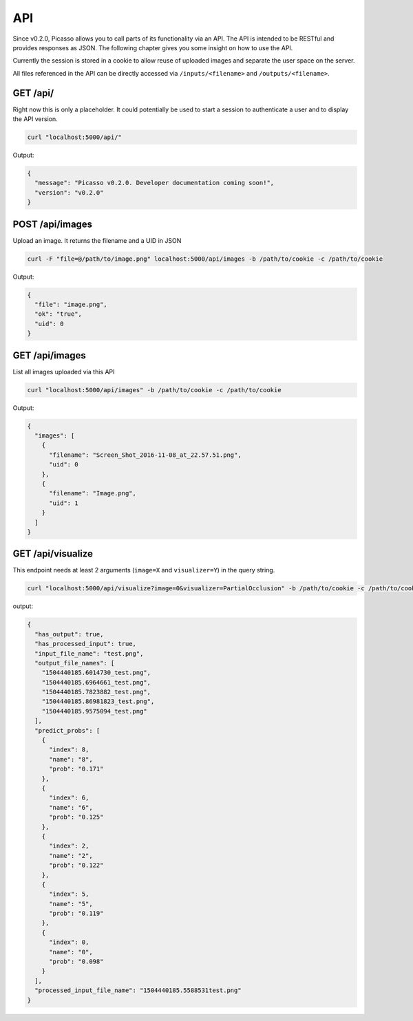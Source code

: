 ========
API
========
Since v0.2.0, Picasso allows you to call parts of its functionality via an API. The API is intended to be RESTful and provides responses as JSON. The following chapter gives you some insight on how to use the API.

Currently the session is stored in a cookie to allow reuse of uploaded images and separate the user space on the server.

All files referenced in the API can be directly accessed via ``/inputs/<filename>`` and ``/outputs/<filename>``.


GET /api/
#########

Right now this is only a placeholder. It could potentially be used to start a session to authenticate a user and to display the API version.

.. code-block:: bash

  curl "localhost:5000/api/"

Output:

.. code-block:: json

  {
    "message": "Picasso v0.2.0. Developer documentation coming soon!",
    "version": "v0.2.0"
  }




POST /api/images
################

Upload an image. It returns the filename and a UID in JSON

.. code-block:: bash

  curl -F "file=@/path/to/image.png" localhost:5000/api/images -b /path/to/cookie -c /path/to/cookie

Output:

.. code-block:: json

  {
    "file": "image.png",
    "ok": "true",
    "uid": 0
  }




GET /api/images
###############
List all images uploaded via this API

.. code-block:: bash

  curl "localhost:5000/api/images" -b /path/to/cookie -c /path/to/cookie

Output:

.. code-block:: json

  {
    "images": [
      {
        "filename": "Screen_Shot_2016-11-08_at_22.57.51.png",
        "uid": 0
      },
      {
        "filename": "Image.png",
        "uid": 1
      }
    ]
  }




GET /api/visualize
###################

This endpoint needs at least 2 arguments (``image=X`` and ``visualizer=Y``) in the query string.

.. code-block:: bash

  curl "localhost:5000/api/visualize?image=0&visualizer=PartialOcclusion" -b /path/to/cookie -c /path/to/cookie

output:

.. code-block:: json

  {
    "has_output": true,
    "has_processed_input": true,
    "input_file_name": "test.png",
    "output_file_names": [
      "1504440185.6014730_test.png",
      "1504440185.6964661_test.png",
      "1504440185.7823882_test.png",
      "1504440185.86981823_test.png",
      "1504440185.9575094_test.png"
    ],
    "predict_probs": [
      {
        "index": 8,
        "name": "8",
        "prob": "0.171"
      },
      {
        "index": 6,
        "name": "6",
        "prob": "0.125"
      },
      {
        "index": 2,
        "name": "2",
        "prob": "0.122"
      },
      {
        "index": 5,
        "name": "5",
        "prob": "0.119"
      },
      {
        "index": 0,
        "name": "0",
        "prob": "0.098"
      }
    ],
    "processed_input_file_name": "1504440185.5588531test.png"
  }


